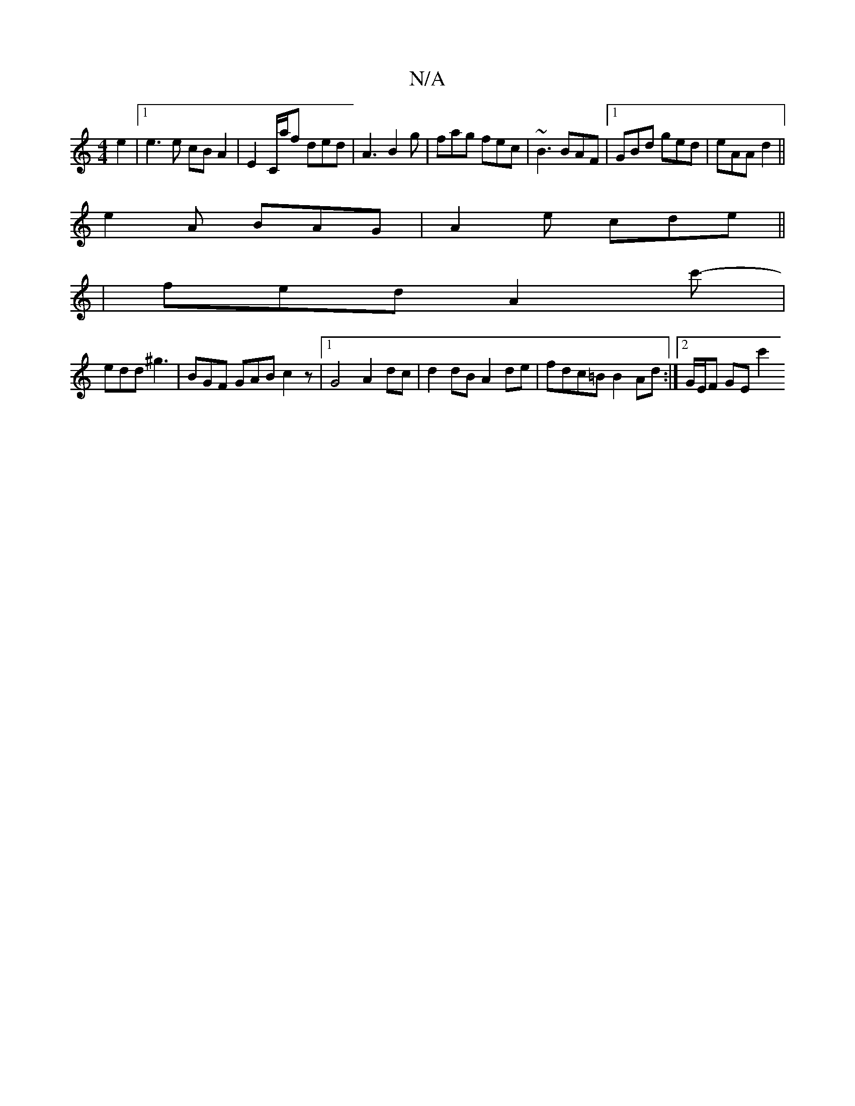 X:1
T:N/A
M:4/4
R:N/A
K:Cmajor
e2 |[1 e3 e cB A2 | E2 C/a/f ded | A3 B2 g | fag fec | ~B3 BAF |1 GBd ged | eAA d2||
e2A BAG | A2e cde ||
|fed A2 nc'- |
edd ^g3 | BGF GAB c2 z |1 G4 A2 dc | d2 dB A2 de | fdc=B B2 Ad :|2 G/E/F GE c'2